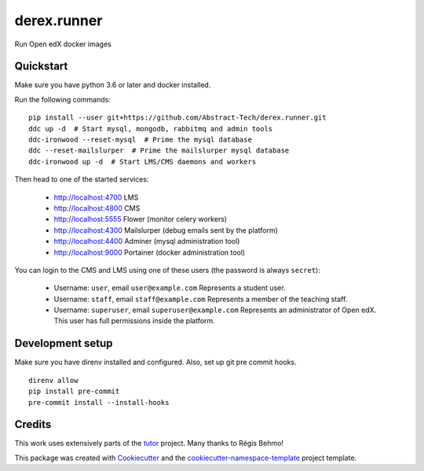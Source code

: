 ============
derex.runner
============


.. image:: https://dev.azure.com/abstract-technology/derex.runner/_apis/build/status/Abstract-Tech.derex.runner?branchName=master
        :target: https://dev.azure.com/abstract-technology/derex.runner/_build

Run Open edX docker images


Quickstart
----------

Make sure you have python 3.6 or later and docker installed.

Run the following commands: ::

    pip install --user git+https://github.com/Abstract-Tech/derex.runner.git
    ddc up -d  # Start mysql, mongodb, rabbitmq and admin tools
    ddc-ironwood --reset-mysql  # Prime the mysql database
    ddc --reset-mailslurper  # Prime the mailslurper mysql database
    ddc-ironwood up -d  # Start LMS/CMS daemons and workers

Then head to one of the started services:

    * http://localhost:4700 LMS
    * http://localhost:4800 CMS
    * http://localhost:5555 Flower (monitor celery workers)
    * http://localhost:4300 Mailslurper (debug emails sent by the platform)
    * http://localhost:4400 Adminer (mysql administration tool)
    * http://localhost:9000 Portainer (docker administration tool)

You can login to the CMS and LMS using one of these users (the password is always ``secret``):

    * Username: ``user``, email ``user@example.com``
      Represents a student user.
    * Username: ``staff``, email ``staff@example.com``
      Represents a member of the teaching staff.
    * Username: ``superuser``, email ``superuser@example.com``
      Represents an administrator of Open edX. This user
      has full permissions inside the platform.

Development setup
-----------------

Make sure you have direnv installed and configured. Also, set up git pre commit hooks. ::

    direnv allow
    pip install pre-commit
    pre-commit install --install-hooks

Credits
-------

This work uses extensively parts of the `tutor <https://github.com/regisb/tutor>`_ project. Many thanks to Régis Behmo!

This package was created with `Cookiecutter
<https://github.com/audreyr/cookiecutter>`_ and the `cookiecutter-namespace-template
<https://github.com/veit/cookiecutter-namespace-template>`_ project template.
